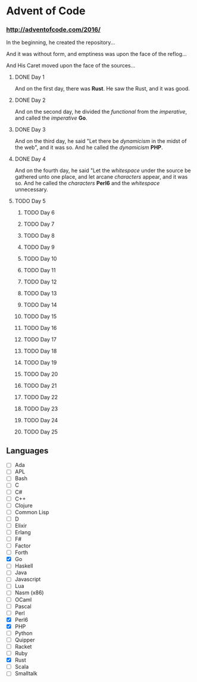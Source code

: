 * Advent of Code

*** http://adventofcode.com/2016/

In the beginning, he created the repository...

And it was without form, and emptiness was upon the face of the reflog...

And His Caret moved upon the face of the sources...

**** DONE Day 1
And on the first day, there was *Rust*. He saw the Rust, and it was good.
**** DONE Day 2
And on the second day, he divided the /functional/ from the /imperative/, and called the /imperative/ *Go*.
**** DONE Day 3
And on the third day, he said "Let there be /dynamicism/ in the midst of the web", and it was so. And he called the /dynamicism/ *PHP*.
**** DONE Day 4
And on the fourth day, he said "Let the /whitespace/ under the source be gathered unto one place, and let arcane /characters/ appear, and it was so. And he called the /characters/ *Perl6* and the /whitespace/ unnecessary.
**** TODO Day 5
***** TODO Day 6
***** TODO Day 7
***** TODO Day 8
***** TODO Day 9
***** TODO Day 10
***** TODO Day 11
***** TODO Day 12
***** TODO Day 13
***** TODO Day 14
***** TODO Day 15
***** TODO Day 16
***** TODO Day 17
***** TODO Day 18
***** TODO Day 19
***** TODO Day 20
***** TODO Day 21
***** TODO Day 22
***** TODO Day 23
***** TODO Day 24
***** TODO Day 25

** Languages
- [ ] Ada
- [ ] APL
- [ ] Bash
- [ ] C
- [ ] C#
- [ ] C++
- [ ] Clojure
- [ ] Common Lisp
- [ ] D
- [ ] Elixir
- [ ] Erlang
- [ ] F#
- [ ] Factor
- [ ] Forth
- [X] Go
- [ ] Haskell
- [ ] Java
- [ ] Javascript
- [ ] Lua
- [ ] Nasm (x86)
- [ ] OCaml
- [ ] Pascal
- [ ] Perl
- [X] Perl6
- [X] PHP
- [ ] Python
- [ ] Quipper
- [ ] Racket
- [ ] Ruby
- [X] Rust
- [ ] Scala
- [ ] Smalltalk

#+BEGIN_COMMENT
http://www.pitt.edu/~dash/genesis01-03.html
#+END_COMMENT
